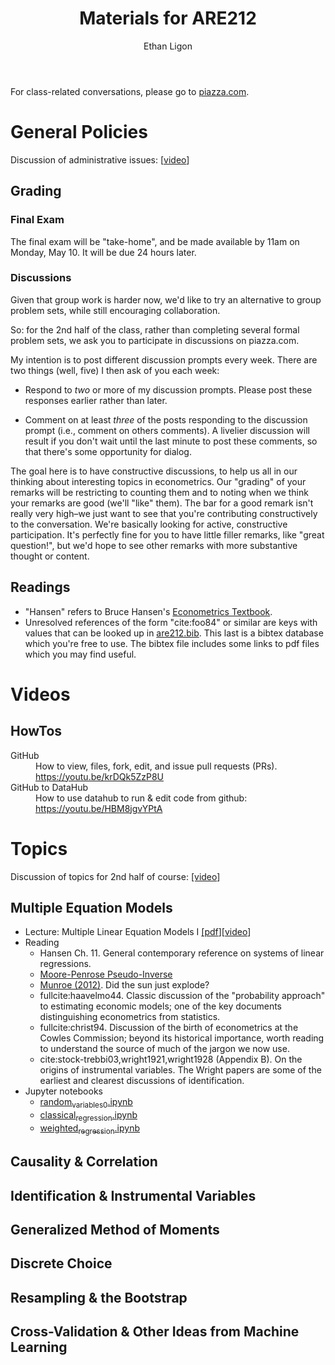 #+TITLE:  Materials for ARE212
#+AUTHOR: Ethan Ligon

For class-related conversations, please go to [[https://piazza.com/class/km9z4xiuham24j][piazza.com]].

* General Policies
  Discussion of administrative issues: [[[https://drive.google.com/file/d/1lrcl99dxnaH2APiQ7d5EwppcpMbhpM8-][video]]]

** Grading
*** Final Exam
    The final exam will be "take-home", and be made available by 11am on
    Monday, May 10.  It will be due 24 hours later.
*** Discussions
    Given that group work is harder now, we'd like to try an
    alternative to group problem sets, while still encouraging
    collaboration.

    So: for the 2nd half of the class, rather than completing several
    formal problem sets, we ask you to participate in discussions on
    piazza.com.

    My intention is to post different discussion prompts every week.
    There are two things (well, five) I then ask of you each week: 

       - Respond to /two/ or more of my discussion prompts.  
         Please post these responses earlier rather than later.

       - Comment on at least /three/ of the posts responding to the
         discussion prompt (i.e., comment on others comments).  A
         livelier discussion will result if you don't wait until the
         last minute to post these comments, so that there's some
         opportunity for dialog.  
 
    The goal here is to have constructive discussions, to help us all
    in our thinking about interesting topics in econometrics.  Our
    "grading" of your remarks will be restricting to counting them and
    to noting when we think your remarks are good (we'll "like" them).
    The bar for a good remark isn't really very high--we just want to
    see that you're contributing constructively to the conversation.
    We're basically looking for active, constructive participation.
    It's perfectly fine for you to have little filler remarks, like
    "great question!", but we'd hope to see other remarks with more
    substantive thought or content.

** Readings
  - "Hansen" refers to Bruce Hansen's [[https://www.ssc.wisc.edu/~bhansen/econometrics/Econometrics.pdf][Econometrics Textbook]].
  - Unresolved references of the form "cite:foo84" or similar are keys
    with values that can be looked up in
    [[file:are212.bib][are212.bib]].  This last is a bibtex database which
    you're free to use.  The bibtex file includes some links to pdf
    files which you may find useful.
* Videos
** HowTos
   - GitHub :: How to view, files, fork, edit, and issue pull requests
     (PRs).  https://youtu.be/krDQk5ZzP8U
   - GitHub to DataHub :: How to use datahub to run & edit code from github:  https://youtu.be/HBM8jgvYPtA
** Lectures                                                        :noexport:
* Topics
   Discussion of topics for 2nd half of course: [[https://drive.google.com/file/d/1MmyeW71lNVixYoXcuJTHjdBk-Fu7kpq_][[video]]]
 
** Multiple Equation Models
   - Lecture: Multiple Linear Equation Models I [[https://github.com/ligonteaching/ARE212_Materials/blob/master/multiple_regression.pdf][[pdf]]][[[https://drive.google.com/file/d/1ULO_v8_g-lIWLdU0af7SW_kax_8vht5o][video]]]
   - Reading
     - Hansen Ch. 11.  General contemporary reference on systems of
       linear regressions.
     - [[https://en.wikipedia.org/wiki/Moore%E2%80%93Penrose_inverse][Moore-Penrose Pseudo-Inverse]]
     - [[https://xkcd.com/1132/][Munroe (2012)]].  Did the sun just explode?
     - fullcite:haavelmo44.  Classic discussion of the "probability
       approach" to estimating economic models; one of the key
       documents distinguishing econometrics from statistics.
     - fullcite:christ94.  Discussion of the birth of econometrics at
       the Cowles Commission; beyond its historical importance, worth
       reading to understand the source of much of the jargon we now use.
     - cite:stock-trebbi03,wright1921,wright1928 (Appendix B).  On the
       origins of instrumental variables.  The Wright papers are some
       of the earliest and clearest discussions of identification.
   - Jupyter notebooks
     - [[file:random_variables0.ipynb][random_variables0.ipynb]]
     - [[file:classical_regression.ipynb][classical_regression.ipynb]]
     - [[file:weighted_regression.ipynb][weighted_regression.ipynb]]
** Causality & Correlation
** Identification & Instrumental Variables
** Generalized Method of Moments
** Discrete Choice
** Resampling &  the Bootstrap
** Cross-Validation & Other Ideas from Machine Learning
* Future Topics                                                    :noexport:
** Causality & Correlation
   - [[file:causality_and_correlation.pdf][Notes on Causality & Correlation]]
   - Reading
     - fullcite:frisch30.  Highly insightful and only recently
       published lectures Frisch gave at Yale in 1930.
     - fullcite:haavelmo43.  A founding document of the structural
       (Cowles Commission) approach to economics.
     - fullcite:haavelmo44.  Classic statement regarding the
       "probability approach" to economics.
     - fullcite:goldberger72. Insightful, historically informed
       reflections on identification of structural models in economics.
     - fullcite:pearl15,heckman-pinto15,pearl13.  Back and forth between Pearl
       & Heckman/Pinto.  They agree on one thing: Frisch & Haavelmo were right.
     - fullcite:pearl09.  Pearl's textbook on causality.  
     - fullcite:friedman53.  Classic essay on the usefulness of
       "falsifying" economic models and the role of assumptions.
     - Stanford Encyclopedia of Philosophy, [[https://stanford.library.sydney.edu.au/archives/sum2016/entries/induction-problem/]["The Problem of Induction"]]
     - Hume, [[https://www.gutenberg.org/files/9662/9662-h/9662-h.htm][An enquiry concerning human understanding]]
     - Sewell Wright
       https://www.ncbi.nlm.nih.gov/pmc/articles/PMC1200501/pdf/111.pdf
     - fullcite:imbens-rubin15.  Up-to-date statement and discussion of
       the Neyman-Rubin potential outcomes model, with focus on the assignment model.
     - fullcite:heckman10.  Contemporary survey comparing "reduced
       form" and "structural" approaches to causal inference.
     - fullcite:heckman97.  Critique of potential outcome approach in
       program evaluation.
     - https://www.smbc-comics.com/comic/marshmallow-test
   - Jupyter notebooks
     - [[file:wright34.ipynb][wright34.ipynb]]
** Identification & Instrumental Variables
   - [[https://github.com/ligonteaching/ARE212_Materials/blob/master/iv_notes.pdf][Notes on Identification and Instrumental Variables]]
   - Reading
     - Hansen Chapter 12
     - fullcite:angrist-krueger01
     - fullcite:conley-etal12
     - fullcite:chernozhukov-hansen08 
   - Data
     - [[file:angrist-krueger91.dta][Angrist-Krueger (1991)]]
** Generalized Method of Moments
   - [[https://github.com/ligonteaching/ARE212_Materials/blob/master/gmm_notes.pdf][Notes on GMM]]
   - Reading
     - Hansen Chapter 13
     - Review normal linear regression model (E.g., Hansen Chapter 5)
     - fullcite:chamberlain87
     - fullcite:newey-west87a
   - Further notes on [[https://github.com/ligonteaching/ARE212_Materials/blob/master/gmm_estimation.pdf][GMM Estimation]]
   - Jupyter notebook exploring GMM in finite samples
     ([[https://github.com/ligonteaching/ARE212_Materials/blob/master/gmm_finite_samples.ipynb][github]]/[[http://datahub.berkeley.edu/user-redirect/interact?account=ligonteaching&repo=ARE212_Materials&branch=master&path=gmm_finite_samples.ipynb][datahub]])
** Resampling & the Bootstrap
  - [[https://github.com/ligonteaching/ARE212_Materials/blob/master/bootstrapping_notes.pdf][Notes on Data Generating Processes and the Bootstrap]]
  - Reading
    - Hansen Chapter 10
** Cross-Validation & Other Ideas from Machine Learning
  - fullcite:friedman53
  - Reading
    - Hansen Section 22.6
  - Hansen Chapter 23
  - Jupyter notebook comparing MLE & Nonlinear-IV estimation of a Logit model 
    ([[https://github.com/ligonteaching/ARE212_Materials/blob/master/gmm_logit.ipynb][github]]/[[http://datahub.berkeley.edu/user-redirect/interact?account=ligonteaching&repo=ARE212_Materials&branch=master&path=gmm_logit.ipynb][datahub]])
  - Notes on [[https://github.com/ligonteaching/ARE212_Materials/blob/master/loss_penalty.pdf][Loss-Penalty Estimation]]
  - Jupyter notebook on [[https://github.com/ligonteaching/ARE212_Materials/blob/master/linear-non-linear.ipynb][linear estimation of non-linear functions]] ([[http://datahub.berkeley.edu/user-redirect/interact?account=ligonteaching&repo=ARE212_Materials&branch=master&path=linear-non-linear.ipynb][datahub]])
   
#+LATEX: \printbibliography
